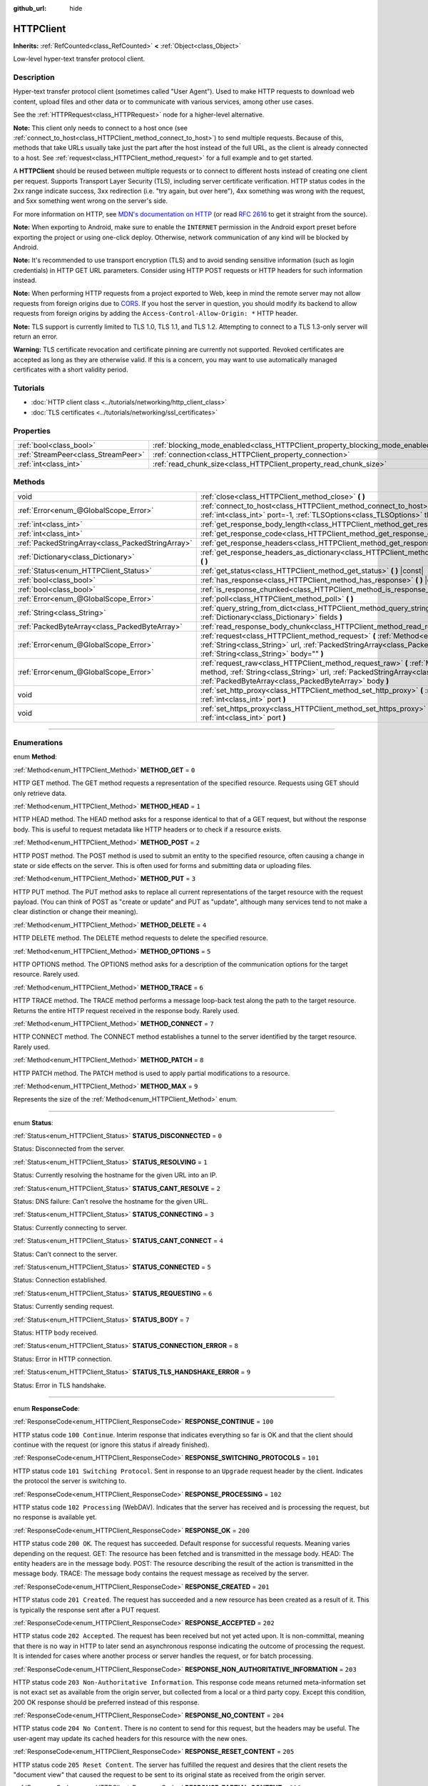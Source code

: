 :github_url: hide

.. DO NOT EDIT THIS FILE!!!
.. Generated automatically from Godot engine sources.
.. Generator: https://github.com/godotengine/godot/tree/4.1/doc/tools/make_rst.py.
.. XML source: https://github.com/godotengine/godot/tree/4.1/doc/classes/HTTPClient.xml.

.. _class_HTTPClient:

HTTPClient
==========

**Inherits:** :ref:`RefCounted<class_RefCounted>` **<** :ref:`Object<class_Object>`

Low-level hyper-text transfer protocol client.

.. rst-class:: classref-introduction-group

Description
-----------

Hyper-text transfer protocol client (sometimes called "User Agent"). Used to make HTTP requests to download web content, upload files and other data or to communicate with various services, among other use cases.

See the :ref:`HTTPRequest<class_HTTPRequest>` node for a higher-level alternative.

\ **Note:** This client only needs to connect to a host once (see :ref:`connect_to_host<class_HTTPClient_method_connect_to_host>`) to send multiple requests. Because of this, methods that take URLs usually take just the part after the host instead of the full URL, as the client is already connected to a host. See :ref:`request<class_HTTPClient_method_request>` for a full example and to get started.

A **HTTPClient** should be reused between multiple requests or to connect to different hosts instead of creating one client per request. Supports Transport Layer Security (TLS), including server certificate verification. HTTP status codes in the 2xx range indicate success, 3xx redirection (i.e. "try again, but over here"), 4xx something was wrong with the request, and 5xx something went wrong on the server's side.

For more information on HTTP, see `MDN's documentation on HTTP <https://developer.mozilla.org/en-US/docs/Web/HTTP>`__ (or read `RFC 2616 <https://tools.ietf.org/html/rfc2616>`__ to get it straight from the source).

\ **Note:** When exporting to Android, make sure to enable the ``INTERNET`` permission in the Android export preset before exporting the project or using one-click deploy. Otherwise, network communication of any kind will be blocked by Android.

\ **Note:** It's recommended to use transport encryption (TLS) and to avoid sending sensitive information (such as login credentials) in HTTP GET URL parameters. Consider using HTTP POST requests or HTTP headers for such information instead.

\ **Note:** When performing HTTP requests from a project exported to Web, keep in mind the remote server may not allow requests from foreign origins due to `CORS <https://developer.mozilla.org/en-US/docs/Web/HTTP/CORS>`__. If you host the server in question, you should modify its backend to allow requests from foreign origins by adding the ``Access-Control-Allow-Origin: *`` HTTP header.

\ **Note:** TLS support is currently limited to TLS 1.0, TLS 1.1, and TLS 1.2. Attempting to connect to a TLS 1.3-only server will return an error.

\ **Warning:** TLS certificate revocation and certificate pinning are currently not supported. Revoked certificates are accepted as long as they are otherwise valid. If this is a concern, you may want to use automatically managed certificates with a short validity period.

.. rst-class:: classref-introduction-group

Tutorials
---------

- :doc:`HTTP client class <../tutorials/networking/http_client_class>`

- :doc:`TLS certificates <../tutorials/networking/ssl_certificates>`

.. rst-class:: classref-reftable-group

Properties
----------

.. table::
   :widths: auto

   +-------------------------------------+-------------------------------------------------------------------------------+-----------+
   | :ref:`bool<class_bool>`             | :ref:`blocking_mode_enabled<class_HTTPClient_property_blocking_mode_enabled>` | ``false`` |
   +-------------------------------------+-------------------------------------------------------------------------------+-----------+
   | :ref:`StreamPeer<class_StreamPeer>` | :ref:`connection<class_HTTPClient_property_connection>`                       |           |
   +-------------------------------------+-------------------------------------------------------------------------------+-----------+
   | :ref:`int<class_int>`               | :ref:`read_chunk_size<class_HTTPClient_property_read_chunk_size>`             | ``65536`` |
   +-------------------------------------+-------------------------------------------------------------------------------+-----------+

.. rst-class:: classref-reftable-group

Methods
-------

.. table::
   :widths: auto

   +---------------------------------------------------+------------------------------------------------------------------------------------------------------------------------------------------------------------------------------------------------------------------------------------------------------------------+
   | void                                              | :ref:`close<class_HTTPClient_method_close>` **(** **)**                                                                                                                                                                                                          |
   +---------------------------------------------------+------------------------------------------------------------------------------------------------------------------------------------------------------------------------------------------------------------------------------------------------------------------+
   | :ref:`Error<enum_@GlobalScope_Error>`             | :ref:`connect_to_host<class_HTTPClient_method_connect_to_host>` **(** :ref:`String<class_String>` host, :ref:`int<class_int>` port=-1, :ref:`TLSOptions<class_TLSOptions>` tls_options=null **)**                                                                |
   +---------------------------------------------------+------------------------------------------------------------------------------------------------------------------------------------------------------------------------------------------------------------------------------------------------------------------+
   | :ref:`int<class_int>`                             | :ref:`get_response_body_length<class_HTTPClient_method_get_response_body_length>` **(** **)** |const|                                                                                                                                                            |
   +---------------------------------------------------+------------------------------------------------------------------------------------------------------------------------------------------------------------------------------------------------------------------------------------------------------------------+
   | :ref:`int<class_int>`                             | :ref:`get_response_code<class_HTTPClient_method_get_response_code>` **(** **)** |const|                                                                                                                                                                          |
   +---------------------------------------------------+------------------------------------------------------------------------------------------------------------------------------------------------------------------------------------------------------------------------------------------------------------------+
   | :ref:`PackedStringArray<class_PackedStringArray>` | :ref:`get_response_headers<class_HTTPClient_method_get_response_headers>` **(** **)**                                                                                                                                                                            |
   +---------------------------------------------------+------------------------------------------------------------------------------------------------------------------------------------------------------------------------------------------------------------------------------------------------------------------+
   | :ref:`Dictionary<class_Dictionary>`               | :ref:`get_response_headers_as_dictionary<class_HTTPClient_method_get_response_headers_as_dictionary>` **(** **)**                                                                                                                                                |
   +---------------------------------------------------+------------------------------------------------------------------------------------------------------------------------------------------------------------------------------------------------------------------------------------------------------------------+
   | :ref:`Status<enum_HTTPClient_Status>`             | :ref:`get_status<class_HTTPClient_method_get_status>` **(** **)** |const|                                                                                                                                                                                        |
   +---------------------------------------------------+------------------------------------------------------------------------------------------------------------------------------------------------------------------------------------------------------------------------------------------------------------------+
   | :ref:`bool<class_bool>`                           | :ref:`has_response<class_HTTPClient_method_has_response>` **(** **)** |const|                                                                                                                                                                                    |
   +---------------------------------------------------+------------------------------------------------------------------------------------------------------------------------------------------------------------------------------------------------------------------------------------------------------------------+
   | :ref:`bool<class_bool>`                           | :ref:`is_response_chunked<class_HTTPClient_method_is_response_chunked>` **(** **)** |const|                                                                                                                                                                      |
   +---------------------------------------------------+------------------------------------------------------------------------------------------------------------------------------------------------------------------------------------------------------------------------------------------------------------------+
   | :ref:`Error<enum_@GlobalScope_Error>`             | :ref:`poll<class_HTTPClient_method_poll>` **(** **)**                                                                                                                                                                                                            |
   +---------------------------------------------------+------------------------------------------------------------------------------------------------------------------------------------------------------------------------------------------------------------------------------------------------------------------+
   | :ref:`String<class_String>`                       | :ref:`query_string_from_dict<class_HTTPClient_method_query_string_from_dict>` **(** :ref:`Dictionary<class_Dictionary>` fields **)**                                                                                                                             |
   +---------------------------------------------------+------------------------------------------------------------------------------------------------------------------------------------------------------------------------------------------------------------------------------------------------------------------+
   | :ref:`PackedByteArray<class_PackedByteArray>`     | :ref:`read_response_body_chunk<class_HTTPClient_method_read_response_body_chunk>` **(** **)**                                                                                                                                                                    |
   +---------------------------------------------------+------------------------------------------------------------------------------------------------------------------------------------------------------------------------------------------------------------------------------------------------------------------+
   | :ref:`Error<enum_@GlobalScope_Error>`             | :ref:`request<class_HTTPClient_method_request>` **(** :ref:`Method<enum_HTTPClient_Method>` method, :ref:`String<class_String>` url, :ref:`PackedStringArray<class_PackedStringArray>` headers, :ref:`String<class_String>` body="" **)**                        |
   +---------------------------------------------------+------------------------------------------------------------------------------------------------------------------------------------------------------------------------------------------------------------------------------------------------------------------+
   | :ref:`Error<enum_@GlobalScope_Error>`             | :ref:`request_raw<class_HTTPClient_method_request_raw>` **(** :ref:`Method<enum_HTTPClient_Method>` method, :ref:`String<class_String>` url, :ref:`PackedStringArray<class_PackedStringArray>` headers, :ref:`PackedByteArray<class_PackedByteArray>` body **)** |
   +---------------------------------------------------+------------------------------------------------------------------------------------------------------------------------------------------------------------------------------------------------------------------------------------------------------------------+
   | void                                              | :ref:`set_http_proxy<class_HTTPClient_method_set_http_proxy>` **(** :ref:`String<class_String>` host, :ref:`int<class_int>` port **)**                                                                                                                           |
   +---------------------------------------------------+------------------------------------------------------------------------------------------------------------------------------------------------------------------------------------------------------------------------------------------------------------------+
   | void                                              | :ref:`set_https_proxy<class_HTTPClient_method_set_https_proxy>` **(** :ref:`String<class_String>` host, :ref:`int<class_int>` port **)**                                                                                                                         |
   +---------------------------------------------------+------------------------------------------------------------------------------------------------------------------------------------------------------------------------------------------------------------------------------------------------------------------+

.. rst-class:: classref-section-separator

----

.. rst-class:: classref-descriptions-group

Enumerations
------------

.. _enum_HTTPClient_Method:

.. rst-class:: classref-enumeration

enum **Method**:

.. _class_HTTPClient_constant_METHOD_GET:

.. rst-class:: classref-enumeration-constant

:ref:`Method<enum_HTTPClient_Method>` **METHOD_GET** = ``0``

HTTP GET method. The GET method requests a representation of the specified resource. Requests using GET should only retrieve data.

.. _class_HTTPClient_constant_METHOD_HEAD:

.. rst-class:: classref-enumeration-constant

:ref:`Method<enum_HTTPClient_Method>` **METHOD_HEAD** = ``1``

HTTP HEAD method. The HEAD method asks for a response identical to that of a GET request, but without the response body. This is useful to request metadata like HTTP headers or to check if a resource exists.

.. _class_HTTPClient_constant_METHOD_POST:

.. rst-class:: classref-enumeration-constant

:ref:`Method<enum_HTTPClient_Method>` **METHOD_POST** = ``2``

HTTP POST method. The POST method is used to submit an entity to the specified resource, often causing a change in state or side effects on the server. This is often used for forms and submitting data or uploading files.

.. _class_HTTPClient_constant_METHOD_PUT:

.. rst-class:: classref-enumeration-constant

:ref:`Method<enum_HTTPClient_Method>` **METHOD_PUT** = ``3``

HTTP PUT method. The PUT method asks to replace all current representations of the target resource with the request payload. (You can think of POST as "create or update" and PUT as "update", although many services tend to not make a clear distinction or change their meaning).

.. _class_HTTPClient_constant_METHOD_DELETE:

.. rst-class:: classref-enumeration-constant

:ref:`Method<enum_HTTPClient_Method>` **METHOD_DELETE** = ``4``

HTTP DELETE method. The DELETE method requests to delete the specified resource.

.. _class_HTTPClient_constant_METHOD_OPTIONS:

.. rst-class:: classref-enumeration-constant

:ref:`Method<enum_HTTPClient_Method>` **METHOD_OPTIONS** = ``5``

HTTP OPTIONS method. The OPTIONS method asks for a description of the communication options for the target resource. Rarely used.

.. _class_HTTPClient_constant_METHOD_TRACE:

.. rst-class:: classref-enumeration-constant

:ref:`Method<enum_HTTPClient_Method>` **METHOD_TRACE** = ``6``

HTTP TRACE method. The TRACE method performs a message loop-back test along the path to the target resource. Returns the entire HTTP request received in the response body. Rarely used.

.. _class_HTTPClient_constant_METHOD_CONNECT:

.. rst-class:: classref-enumeration-constant

:ref:`Method<enum_HTTPClient_Method>` **METHOD_CONNECT** = ``7``

HTTP CONNECT method. The CONNECT method establishes a tunnel to the server identified by the target resource. Rarely used.

.. _class_HTTPClient_constant_METHOD_PATCH:

.. rst-class:: classref-enumeration-constant

:ref:`Method<enum_HTTPClient_Method>` **METHOD_PATCH** = ``8``

HTTP PATCH method. The PATCH method is used to apply partial modifications to a resource.

.. _class_HTTPClient_constant_METHOD_MAX:

.. rst-class:: classref-enumeration-constant

:ref:`Method<enum_HTTPClient_Method>` **METHOD_MAX** = ``9``

Represents the size of the :ref:`Method<enum_HTTPClient_Method>` enum.

.. rst-class:: classref-item-separator

----

.. _enum_HTTPClient_Status:

.. rst-class:: classref-enumeration

enum **Status**:

.. _class_HTTPClient_constant_STATUS_DISCONNECTED:

.. rst-class:: classref-enumeration-constant

:ref:`Status<enum_HTTPClient_Status>` **STATUS_DISCONNECTED** = ``0``

Status: Disconnected from the server.

.. _class_HTTPClient_constant_STATUS_RESOLVING:

.. rst-class:: classref-enumeration-constant

:ref:`Status<enum_HTTPClient_Status>` **STATUS_RESOLVING** = ``1``

Status: Currently resolving the hostname for the given URL into an IP.

.. _class_HTTPClient_constant_STATUS_CANT_RESOLVE:

.. rst-class:: classref-enumeration-constant

:ref:`Status<enum_HTTPClient_Status>` **STATUS_CANT_RESOLVE** = ``2``

Status: DNS failure: Can't resolve the hostname for the given URL.

.. _class_HTTPClient_constant_STATUS_CONNECTING:

.. rst-class:: classref-enumeration-constant

:ref:`Status<enum_HTTPClient_Status>` **STATUS_CONNECTING** = ``3``

Status: Currently connecting to server.

.. _class_HTTPClient_constant_STATUS_CANT_CONNECT:

.. rst-class:: classref-enumeration-constant

:ref:`Status<enum_HTTPClient_Status>` **STATUS_CANT_CONNECT** = ``4``

Status: Can't connect to the server.

.. _class_HTTPClient_constant_STATUS_CONNECTED:

.. rst-class:: classref-enumeration-constant

:ref:`Status<enum_HTTPClient_Status>` **STATUS_CONNECTED** = ``5``

Status: Connection established.

.. _class_HTTPClient_constant_STATUS_REQUESTING:

.. rst-class:: classref-enumeration-constant

:ref:`Status<enum_HTTPClient_Status>` **STATUS_REQUESTING** = ``6``

Status: Currently sending request.

.. _class_HTTPClient_constant_STATUS_BODY:

.. rst-class:: classref-enumeration-constant

:ref:`Status<enum_HTTPClient_Status>` **STATUS_BODY** = ``7``

Status: HTTP body received.

.. _class_HTTPClient_constant_STATUS_CONNECTION_ERROR:

.. rst-class:: classref-enumeration-constant

:ref:`Status<enum_HTTPClient_Status>` **STATUS_CONNECTION_ERROR** = ``8``

Status: Error in HTTP connection.

.. _class_HTTPClient_constant_STATUS_TLS_HANDSHAKE_ERROR:

.. rst-class:: classref-enumeration-constant

:ref:`Status<enum_HTTPClient_Status>` **STATUS_TLS_HANDSHAKE_ERROR** = ``9``

Status: Error in TLS handshake.

.. rst-class:: classref-item-separator

----

.. _enum_HTTPClient_ResponseCode:

.. rst-class:: classref-enumeration

enum **ResponseCode**:

.. _class_HTTPClient_constant_RESPONSE_CONTINUE:

.. rst-class:: classref-enumeration-constant

:ref:`ResponseCode<enum_HTTPClient_ResponseCode>` **RESPONSE_CONTINUE** = ``100``

HTTP status code ``100 Continue``. Interim response that indicates everything so far is OK and that the client should continue with the request (or ignore this status if already finished).

.. _class_HTTPClient_constant_RESPONSE_SWITCHING_PROTOCOLS:

.. rst-class:: classref-enumeration-constant

:ref:`ResponseCode<enum_HTTPClient_ResponseCode>` **RESPONSE_SWITCHING_PROTOCOLS** = ``101``

HTTP status code ``101 Switching Protocol``. Sent in response to an ``Upgrade`` request header by the client. Indicates the protocol the server is switching to.

.. _class_HTTPClient_constant_RESPONSE_PROCESSING:

.. rst-class:: classref-enumeration-constant

:ref:`ResponseCode<enum_HTTPClient_ResponseCode>` **RESPONSE_PROCESSING** = ``102``

HTTP status code ``102 Processing`` (WebDAV). Indicates that the server has received and is processing the request, but no response is available yet.

.. _class_HTTPClient_constant_RESPONSE_OK:

.. rst-class:: classref-enumeration-constant

:ref:`ResponseCode<enum_HTTPClient_ResponseCode>` **RESPONSE_OK** = ``200``

HTTP status code ``200 OK``. The request has succeeded. Default response for successful requests. Meaning varies depending on the request. GET: The resource has been fetched and is transmitted in the message body. HEAD: The entity headers are in the message body. POST: The resource describing the result of the action is transmitted in the message body. TRACE: The message body contains the request message as received by the server.

.. _class_HTTPClient_constant_RESPONSE_CREATED:

.. rst-class:: classref-enumeration-constant

:ref:`ResponseCode<enum_HTTPClient_ResponseCode>` **RESPONSE_CREATED** = ``201``

HTTP status code ``201 Created``. The request has succeeded and a new resource has been created as a result of it. This is typically the response sent after a PUT request.

.. _class_HTTPClient_constant_RESPONSE_ACCEPTED:

.. rst-class:: classref-enumeration-constant

:ref:`ResponseCode<enum_HTTPClient_ResponseCode>` **RESPONSE_ACCEPTED** = ``202``

HTTP status code ``202 Accepted``. The request has been received but not yet acted upon. It is non-committal, meaning that there is no way in HTTP to later send an asynchronous response indicating the outcome of processing the request. It is intended for cases where another process or server handles the request, or for batch processing.

.. _class_HTTPClient_constant_RESPONSE_NON_AUTHORITATIVE_INFORMATION:

.. rst-class:: classref-enumeration-constant

:ref:`ResponseCode<enum_HTTPClient_ResponseCode>` **RESPONSE_NON_AUTHORITATIVE_INFORMATION** = ``203``

HTTP status code ``203 Non-Authoritative Information``. This response code means returned meta-information set is not exact set as available from the origin server, but collected from a local or a third party copy. Except this condition, 200 OK response should be preferred instead of this response.

.. _class_HTTPClient_constant_RESPONSE_NO_CONTENT:

.. rst-class:: classref-enumeration-constant

:ref:`ResponseCode<enum_HTTPClient_ResponseCode>` **RESPONSE_NO_CONTENT** = ``204``

HTTP status code ``204 No Content``. There is no content to send for this request, but the headers may be useful. The user-agent may update its cached headers for this resource with the new ones.

.. _class_HTTPClient_constant_RESPONSE_RESET_CONTENT:

.. rst-class:: classref-enumeration-constant

:ref:`ResponseCode<enum_HTTPClient_ResponseCode>` **RESPONSE_RESET_CONTENT** = ``205``

HTTP status code ``205 Reset Content``. The server has fulfilled the request and desires that the client resets the "document view" that caused the request to be sent to its original state as received from the origin server.

.. _class_HTTPClient_constant_RESPONSE_PARTIAL_CONTENT:

.. rst-class:: classref-enumeration-constant

:ref:`ResponseCode<enum_HTTPClient_ResponseCode>` **RESPONSE_PARTIAL_CONTENT** = ``206``

HTTP status code ``206 Partial Content``. This response code is used because of a range header sent by the client to separate download into multiple streams.

.. _class_HTTPClient_constant_RESPONSE_MULTI_STATUS:

.. rst-class:: classref-enumeration-constant

:ref:`ResponseCode<enum_HTTPClient_ResponseCode>` **RESPONSE_MULTI_STATUS** = ``207``

HTTP status code ``207 Multi-Status`` (WebDAV). A Multi-Status response conveys information about multiple resources in situations where multiple status codes might be appropriate.

.. _class_HTTPClient_constant_RESPONSE_ALREADY_REPORTED:

.. rst-class:: classref-enumeration-constant

:ref:`ResponseCode<enum_HTTPClient_ResponseCode>` **RESPONSE_ALREADY_REPORTED** = ``208``

HTTP status code ``208 Already Reported`` (WebDAV). Used inside a DAV: propstat response element to avoid enumerating the internal members of multiple bindings to the same collection repeatedly.

.. _class_HTTPClient_constant_RESPONSE_IM_USED:

.. rst-class:: classref-enumeration-constant

:ref:`ResponseCode<enum_HTTPClient_ResponseCode>` **RESPONSE_IM_USED** = ``226``

HTTP status code ``226 IM Used`` (WebDAV). The server has fulfilled a GET request for the resource, and the response is a representation of the result of one or more instance-manipulations applied to the current instance.

.. _class_HTTPClient_constant_RESPONSE_MULTIPLE_CHOICES:

.. rst-class:: classref-enumeration-constant

:ref:`ResponseCode<enum_HTTPClient_ResponseCode>` **RESPONSE_MULTIPLE_CHOICES** = ``300``

HTTP status code ``300 Multiple Choice``. The request has more than one possible responses and there is no standardized way to choose one of the responses. User-agent or user should choose one of them.

.. _class_HTTPClient_constant_RESPONSE_MOVED_PERMANENTLY:

.. rst-class:: classref-enumeration-constant

:ref:`ResponseCode<enum_HTTPClient_ResponseCode>` **RESPONSE_MOVED_PERMANENTLY** = ``301``

HTTP status code ``301 Moved Permanently``. Redirection. This response code means the URI of requested resource has been changed. The new URI is usually included in the response.

.. _class_HTTPClient_constant_RESPONSE_FOUND:

.. rst-class:: classref-enumeration-constant

:ref:`ResponseCode<enum_HTTPClient_ResponseCode>` **RESPONSE_FOUND** = ``302``

HTTP status code ``302 Found``. Temporary redirection. This response code means the URI of requested resource has been changed temporarily. New changes in the URI might be made in the future. Therefore, this same URI should be used by the client in future requests.

.. _class_HTTPClient_constant_RESPONSE_SEE_OTHER:

.. rst-class:: classref-enumeration-constant

:ref:`ResponseCode<enum_HTTPClient_ResponseCode>` **RESPONSE_SEE_OTHER** = ``303``

HTTP status code ``303 See Other``. The server is redirecting the user agent to a different resource, as indicated by a URI in the Location header field, which is intended to provide an indirect response to the original request.

.. _class_HTTPClient_constant_RESPONSE_NOT_MODIFIED:

.. rst-class:: classref-enumeration-constant

:ref:`ResponseCode<enum_HTTPClient_ResponseCode>` **RESPONSE_NOT_MODIFIED** = ``304``

HTTP status code ``304 Not Modified``. A conditional GET or HEAD request has been received and would have resulted in a 200 OK response if it were not for the fact that the condition evaluated to ``false``.

.. _class_HTTPClient_constant_RESPONSE_USE_PROXY:

.. rst-class:: classref-enumeration-constant

:ref:`ResponseCode<enum_HTTPClient_ResponseCode>` **RESPONSE_USE_PROXY** = ``305``

*Deprecated.* HTTP status code ``305 Use Proxy``.

.. _class_HTTPClient_constant_RESPONSE_SWITCH_PROXY:

.. rst-class:: classref-enumeration-constant

:ref:`ResponseCode<enum_HTTPClient_ResponseCode>` **RESPONSE_SWITCH_PROXY** = ``306``

*Deprecated.* HTTP status code ``306 Switch Proxy``.

.. _class_HTTPClient_constant_RESPONSE_TEMPORARY_REDIRECT:

.. rst-class:: classref-enumeration-constant

:ref:`ResponseCode<enum_HTTPClient_ResponseCode>` **RESPONSE_TEMPORARY_REDIRECT** = ``307``

HTTP status code ``307 Temporary Redirect``. The target resource resides temporarily under a different URI and the user agent MUST NOT change the request method if it performs an automatic redirection to that URI.

.. _class_HTTPClient_constant_RESPONSE_PERMANENT_REDIRECT:

.. rst-class:: classref-enumeration-constant

:ref:`ResponseCode<enum_HTTPClient_ResponseCode>` **RESPONSE_PERMANENT_REDIRECT** = ``308``

HTTP status code ``308 Permanent Redirect``. The target resource has been assigned a new permanent URI and any future references to this resource ought to use one of the enclosed URIs.

.. _class_HTTPClient_constant_RESPONSE_BAD_REQUEST:

.. rst-class:: classref-enumeration-constant

:ref:`ResponseCode<enum_HTTPClient_ResponseCode>` **RESPONSE_BAD_REQUEST** = ``400``

HTTP status code ``400 Bad Request``. The request was invalid. The server cannot or will not process the request due to something that is perceived to be a client error (e.g., malformed request syntax, invalid request message framing, invalid request contents, or deceptive request routing).

.. _class_HTTPClient_constant_RESPONSE_UNAUTHORIZED:

.. rst-class:: classref-enumeration-constant

:ref:`ResponseCode<enum_HTTPClient_ResponseCode>` **RESPONSE_UNAUTHORIZED** = ``401``

HTTP status code ``401 Unauthorized``. Credentials required. The request has not been applied because it lacks valid authentication credentials for the target resource.

.. _class_HTTPClient_constant_RESPONSE_PAYMENT_REQUIRED:

.. rst-class:: classref-enumeration-constant

:ref:`ResponseCode<enum_HTTPClient_ResponseCode>` **RESPONSE_PAYMENT_REQUIRED** = ``402``

HTTP status code ``402 Payment Required``. This response code is reserved for future use. Initial aim for creating this code was using it for digital payment systems, however this is not currently used.

.. _class_HTTPClient_constant_RESPONSE_FORBIDDEN:

.. rst-class:: classref-enumeration-constant

:ref:`ResponseCode<enum_HTTPClient_ResponseCode>` **RESPONSE_FORBIDDEN** = ``403``

HTTP status code ``403 Forbidden``. The client does not have access rights to the content, i.e. they are unauthorized, so server is rejecting to give proper response. Unlike ``401``, the client's identity is known to the server.

.. _class_HTTPClient_constant_RESPONSE_NOT_FOUND:

.. rst-class:: classref-enumeration-constant

:ref:`ResponseCode<enum_HTTPClient_ResponseCode>` **RESPONSE_NOT_FOUND** = ``404``

HTTP status code ``404 Not Found``. The server can not find requested resource. Either the URL is not recognized or the endpoint is valid but the resource itself does not exist. May also be sent instead of 403 to hide existence of a resource if the client is not authorized.

.. _class_HTTPClient_constant_RESPONSE_METHOD_NOT_ALLOWED:

.. rst-class:: classref-enumeration-constant

:ref:`ResponseCode<enum_HTTPClient_ResponseCode>` **RESPONSE_METHOD_NOT_ALLOWED** = ``405``

HTTP status code ``405 Method Not Allowed``. The request's HTTP method is known by the server but has been disabled and cannot be used. For example, an API may forbid DELETE-ing a resource. The two mandatory methods, GET and HEAD, must never be disabled and should not return this error code.

.. _class_HTTPClient_constant_RESPONSE_NOT_ACCEPTABLE:

.. rst-class:: classref-enumeration-constant

:ref:`ResponseCode<enum_HTTPClient_ResponseCode>` **RESPONSE_NOT_ACCEPTABLE** = ``406``

HTTP status code ``406 Not Acceptable``. The target resource does not have a current representation that would be acceptable to the user agent, according to the proactive negotiation header fields received in the request. Used when negotiation content.

.. _class_HTTPClient_constant_RESPONSE_PROXY_AUTHENTICATION_REQUIRED:

.. rst-class:: classref-enumeration-constant

:ref:`ResponseCode<enum_HTTPClient_ResponseCode>` **RESPONSE_PROXY_AUTHENTICATION_REQUIRED** = ``407``

HTTP status code ``407 Proxy Authentication Required``. Similar to 401 Unauthorized, but it indicates that the client needs to authenticate itself in order to use a proxy.

.. _class_HTTPClient_constant_RESPONSE_REQUEST_TIMEOUT:

.. rst-class:: classref-enumeration-constant

:ref:`ResponseCode<enum_HTTPClient_ResponseCode>` **RESPONSE_REQUEST_TIMEOUT** = ``408``

HTTP status code ``408 Request Timeout``. The server did not receive a complete request message within the time that it was prepared to wait.

.. _class_HTTPClient_constant_RESPONSE_CONFLICT:

.. rst-class:: classref-enumeration-constant

:ref:`ResponseCode<enum_HTTPClient_ResponseCode>` **RESPONSE_CONFLICT** = ``409``

HTTP status code ``409 Conflict``. The request could not be completed due to a conflict with the current state of the target resource. This code is used in situations where the user might be able to resolve the conflict and resubmit the request.

.. _class_HTTPClient_constant_RESPONSE_GONE:

.. rst-class:: classref-enumeration-constant

:ref:`ResponseCode<enum_HTTPClient_ResponseCode>` **RESPONSE_GONE** = ``410``

HTTP status code ``410 Gone``. The target resource is no longer available at the origin server and this condition is likely permanent.

.. _class_HTTPClient_constant_RESPONSE_LENGTH_REQUIRED:

.. rst-class:: classref-enumeration-constant

:ref:`ResponseCode<enum_HTTPClient_ResponseCode>` **RESPONSE_LENGTH_REQUIRED** = ``411``

HTTP status code ``411 Length Required``. The server refuses to accept the request without a defined Content-Length header.

.. _class_HTTPClient_constant_RESPONSE_PRECONDITION_FAILED:

.. rst-class:: classref-enumeration-constant

:ref:`ResponseCode<enum_HTTPClient_ResponseCode>` **RESPONSE_PRECONDITION_FAILED** = ``412``

HTTP status code ``412 Precondition Failed``. One or more conditions given in the request header fields evaluated to ``false`` when tested on the server.

.. _class_HTTPClient_constant_RESPONSE_REQUEST_ENTITY_TOO_LARGE:

.. rst-class:: classref-enumeration-constant

:ref:`ResponseCode<enum_HTTPClient_ResponseCode>` **RESPONSE_REQUEST_ENTITY_TOO_LARGE** = ``413``

HTTP status code ``413 Entity Too Large``. The server is refusing to process a request because the request payload is larger than the server is willing or able to process.

.. _class_HTTPClient_constant_RESPONSE_REQUEST_URI_TOO_LONG:

.. rst-class:: classref-enumeration-constant

:ref:`ResponseCode<enum_HTTPClient_ResponseCode>` **RESPONSE_REQUEST_URI_TOO_LONG** = ``414``

HTTP status code ``414 Request-URI Too Long``. The server is refusing to service the request because the request-target is longer than the server is willing to interpret.

.. _class_HTTPClient_constant_RESPONSE_UNSUPPORTED_MEDIA_TYPE:

.. rst-class:: classref-enumeration-constant

:ref:`ResponseCode<enum_HTTPClient_ResponseCode>` **RESPONSE_UNSUPPORTED_MEDIA_TYPE** = ``415``

HTTP status code ``415 Unsupported Media Type``. The origin server is refusing to service the request because the payload is in a format not supported by this method on the target resource.

.. _class_HTTPClient_constant_RESPONSE_REQUESTED_RANGE_NOT_SATISFIABLE:

.. rst-class:: classref-enumeration-constant

:ref:`ResponseCode<enum_HTTPClient_ResponseCode>` **RESPONSE_REQUESTED_RANGE_NOT_SATISFIABLE** = ``416``

HTTP status code ``416 Requested Range Not Satisfiable``. None of the ranges in the request's Range header field overlap the current extent of the selected resource or the set of ranges requested has been rejected due to invalid ranges or an excessive request of small or overlapping ranges.

.. _class_HTTPClient_constant_RESPONSE_EXPECTATION_FAILED:

.. rst-class:: classref-enumeration-constant

:ref:`ResponseCode<enum_HTTPClient_ResponseCode>` **RESPONSE_EXPECTATION_FAILED** = ``417``

HTTP status code ``417 Expectation Failed``. The expectation given in the request's Expect header field could not be met by at least one of the inbound servers.

.. _class_HTTPClient_constant_RESPONSE_IM_A_TEAPOT:

.. rst-class:: classref-enumeration-constant

:ref:`ResponseCode<enum_HTTPClient_ResponseCode>` **RESPONSE_IM_A_TEAPOT** = ``418``

HTTP status code ``418 I'm A Teapot``. Any attempt to brew coffee with a teapot should result in the error code "418 I'm a teapot". The resulting entity body MAY be short and stout.

.. _class_HTTPClient_constant_RESPONSE_MISDIRECTED_REQUEST:

.. rst-class:: classref-enumeration-constant

:ref:`ResponseCode<enum_HTTPClient_ResponseCode>` **RESPONSE_MISDIRECTED_REQUEST** = ``421``

HTTP status code ``421 Misdirected Request``. The request was directed at a server that is not able to produce a response. This can be sent by a server that is not configured to produce responses for the combination of scheme and authority that are included in the request URI.

.. _class_HTTPClient_constant_RESPONSE_UNPROCESSABLE_ENTITY:

.. rst-class:: classref-enumeration-constant

:ref:`ResponseCode<enum_HTTPClient_ResponseCode>` **RESPONSE_UNPROCESSABLE_ENTITY** = ``422``

HTTP status code ``422 Unprocessable Entity`` (WebDAV). The server understands the content type of the request entity (hence a 415 Unsupported Media Type status code is inappropriate), and the syntax of the request entity is correct (thus a 400 Bad Request status code is inappropriate) but was unable to process the contained instructions.

.. _class_HTTPClient_constant_RESPONSE_LOCKED:

.. rst-class:: classref-enumeration-constant

:ref:`ResponseCode<enum_HTTPClient_ResponseCode>` **RESPONSE_LOCKED** = ``423``

HTTP status code ``423 Locked`` (WebDAV). The source or destination resource of a method is locked.

.. _class_HTTPClient_constant_RESPONSE_FAILED_DEPENDENCY:

.. rst-class:: classref-enumeration-constant

:ref:`ResponseCode<enum_HTTPClient_ResponseCode>` **RESPONSE_FAILED_DEPENDENCY** = ``424``

HTTP status code ``424 Failed Dependency`` (WebDAV). The method could not be performed on the resource because the requested action depended on another action and that action failed.

.. _class_HTTPClient_constant_RESPONSE_UPGRADE_REQUIRED:

.. rst-class:: classref-enumeration-constant

:ref:`ResponseCode<enum_HTTPClient_ResponseCode>` **RESPONSE_UPGRADE_REQUIRED** = ``426``

HTTP status code ``426 Upgrade Required``. The server refuses to perform the request using the current protocol but might be willing to do so after the client upgrades to a different protocol.

.. _class_HTTPClient_constant_RESPONSE_PRECONDITION_REQUIRED:

.. rst-class:: classref-enumeration-constant

:ref:`ResponseCode<enum_HTTPClient_ResponseCode>` **RESPONSE_PRECONDITION_REQUIRED** = ``428``

HTTP status code ``428 Precondition Required``. The origin server requires the request to be conditional.

.. _class_HTTPClient_constant_RESPONSE_TOO_MANY_REQUESTS:

.. rst-class:: classref-enumeration-constant

:ref:`ResponseCode<enum_HTTPClient_ResponseCode>` **RESPONSE_TOO_MANY_REQUESTS** = ``429``

HTTP status code ``429 Too Many Requests``. The user has sent too many requests in a given amount of time (see "rate limiting"). Back off and increase time between requests or try again later.

.. _class_HTTPClient_constant_RESPONSE_REQUEST_HEADER_FIELDS_TOO_LARGE:

.. rst-class:: classref-enumeration-constant

:ref:`ResponseCode<enum_HTTPClient_ResponseCode>` **RESPONSE_REQUEST_HEADER_FIELDS_TOO_LARGE** = ``431``

HTTP status code ``431 Request Header Fields Too Large``. The server is unwilling to process the request because its header fields are too large. The request MAY be resubmitted after reducing the size of the request header fields.

.. _class_HTTPClient_constant_RESPONSE_UNAVAILABLE_FOR_LEGAL_REASONS:

.. rst-class:: classref-enumeration-constant

:ref:`ResponseCode<enum_HTTPClient_ResponseCode>` **RESPONSE_UNAVAILABLE_FOR_LEGAL_REASONS** = ``451``

HTTP status code ``451 Response Unavailable For Legal Reasons``. The server is denying access to the resource as a consequence of a legal demand.

.. _class_HTTPClient_constant_RESPONSE_INTERNAL_SERVER_ERROR:

.. rst-class:: classref-enumeration-constant

:ref:`ResponseCode<enum_HTTPClient_ResponseCode>` **RESPONSE_INTERNAL_SERVER_ERROR** = ``500``

HTTP status code ``500 Internal Server Error``. The server encountered an unexpected condition that prevented it from fulfilling the request.

.. _class_HTTPClient_constant_RESPONSE_NOT_IMPLEMENTED:

.. rst-class:: classref-enumeration-constant

:ref:`ResponseCode<enum_HTTPClient_ResponseCode>` **RESPONSE_NOT_IMPLEMENTED** = ``501``

HTTP status code ``501 Not Implemented``. The server does not support the functionality required to fulfill the request.

.. _class_HTTPClient_constant_RESPONSE_BAD_GATEWAY:

.. rst-class:: classref-enumeration-constant

:ref:`ResponseCode<enum_HTTPClient_ResponseCode>` **RESPONSE_BAD_GATEWAY** = ``502``

HTTP status code ``502 Bad Gateway``. The server, while acting as a gateway or proxy, received an invalid response from an inbound server it accessed while attempting to fulfill the request. Usually returned by load balancers or proxies.

.. _class_HTTPClient_constant_RESPONSE_SERVICE_UNAVAILABLE:

.. rst-class:: classref-enumeration-constant

:ref:`ResponseCode<enum_HTTPClient_ResponseCode>` **RESPONSE_SERVICE_UNAVAILABLE** = ``503``

HTTP status code ``503 Service Unavailable``. The server is currently unable to handle the request due to a temporary overload or scheduled maintenance, which will likely be alleviated after some delay. Try again later.

.. _class_HTTPClient_constant_RESPONSE_GATEWAY_TIMEOUT:

.. rst-class:: classref-enumeration-constant

:ref:`ResponseCode<enum_HTTPClient_ResponseCode>` **RESPONSE_GATEWAY_TIMEOUT** = ``504``

HTTP status code ``504 Gateway Timeout``. The server, while acting as a gateway or proxy, did not receive a timely response from an upstream server it needed to access in order to complete the request. Usually returned by load balancers or proxies.

.. _class_HTTPClient_constant_RESPONSE_HTTP_VERSION_NOT_SUPPORTED:

.. rst-class:: classref-enumeration-constant

:ref:`ResponseCode<enum_HTTPClient_ResponseCode>` **RESPONSE_HTTP_VERSION_NOT_SUPPORTED** = ``505``

HTTP status code ``505 HTTP Version Not Supported``. The server does not support, or refuses to support, the major version of HTTP that was used in the request message.

.. _class_HTTPClient_constant_RESPONSE_VARIANT_ALSO_NEGOTIATES:

.. rst-class:: classref-enumeration-constant

:ref:`ResponseCode<enum_HTTPClient_ResponseCode>` **RESPONSE_VARIANT_ALSO_NEGOTIATES** = ``506``

HTTP status code ``506 Variant Also Negotiates``. The server has an internal configuration error: the chosen variant resource is configured to engage in transparent content negotiation itself, and is therefore not a proper end point in the negotiation process.

.. _class_HTTPClient_constant_RESPONSE_INSUFFICIENT_STORAGE:

.. rst-class:: classref-enumeration-constant

:ref:`ResponseCode<enum_HTTPClient_ResponseCode>` **RESPONSE_INSUFFICIENT_STORAGE** = ``507``

HTTP status code ``507 Insufficient Storage``. The method could not be performed on the resource because the server is unable to store the representation needed to successfully complete the request.

.. _class_HTTPClient_constant_RESPONSE_LOOP_DETECTED:

.. rst-class:: classref-enumeration-constant

:ref:`ResponseCode<enum_HTTPClient_ResponseCode>` **RESPONSE_LOOP_DETECTED** = ``508``

HTTP status code ``508 Loop Detected``. The server terminated an operation because it encountered an infinite loop while processing a request with "Depth: infinity". This status indicates that the entire operation failed.

.. _class_HTTPClient_constant_RESPONSE_NOT_EXTENDED:

.. rst-class:: classref-enumeration-constant

:ref:`ResponseCode<enum_HTTPClient_ResponseCode>` **RESPONSE_NOT_EXTENDED** = ``510``

HTTP status code ``510 Not Extended``. The policy for accessing the resource has not been met in the request. The server should send back all the information necessary for the client to issue an extended request.

.. _class_HTTPClient_constant_RESPONSE_NETWORK_AUTH_REQUIRED:

.. rst-class:: classref-enumeration-constant

:ref:`ResponseCode<enum_HTTPClient_ResponseCode>` **RESPONSE_NETWORK_AUTH_REQUIRED** = ``511``

HTTP status code ``511 Network Authentication Required``. The client needs to authenticate to gain network access.

.. rst-class:: classref-section-separator

----

.. rst-class:: classref-descriptions-group

Property Descriptions
---------------------

.. _class_HTTPClient_property_blocking_mode_enabled:

.. rst-class:: classref-property

:ref:`bool<class_bool>` **blocking_mode_enabled** = ``false``

.. rst-class:: classref-property-setget

- void **set_blocking_mode** **(** :ref:`bool<class_bool>` value **)**
- :ref:`bool<class_bool>` **is_blocking_mode_enabled** **(** **)**

If ``true``, execution will block until all data is read from the response.

.. rst-class:: classref-item-separator

----

.. _class_HTTPClient_property_connection:

.. rst-class:: classref-property

:ref:`StreamPeer<class_StreamPeer>` **connection**

.. rst-class:: classref-property-setget

- void **set_connection** **(** :ref:`StreamPeer<class_StreamPeer>` value **)**
- :ref:`StreamPeer<class_StreamPeer>` **get_connection** **(** **)**

The connection to use for this client.

.. rst-class:: classref-item-separator

----

.. _class_HTTPClient_property_read_chunk_size:

.. rst-class:: classref-property

:ref:`int<class_int>` **read_chunk_size** = ``65536``

.. rst-class:: classref-property-setget

- void **set_read_chunk_size** **(** :ref:`int<class_int>` value **)**
- :ref:`int<class_int>` **get_read_chunk_size** **(** **)**

The size of the buffer used and maximum bytes to read per iteration. See :ref:`read_response_body_chunk<class_HTTPClient_method_read_response_body_chunk>`.

.. rst-class:: classref-section-separator

----

.. rst-class:: classref-descriptions-group

Method Descriptions
-------------------

.. _class_HTTPClient_method_close:

.. rst-class:: classref-method

void **close** **(** **)**

Closes the current connection, allowing reuse of this **HTTPClient**.

.. rst-class:: classref-item-separator

----

.. _class_HTTPClient_method_connect_to_host:

.. rst-class:: classref-method

:ref:`Error<enum_@GlobalScope_Error>` **connect_to_host** **(** :ref:`String<class_String>` host, :ref:`int<class_int>` port=-1, :ref:`TLSOptions<class_TLSOptions>` tls_options=null **)**

Connects to a host. This needs to be done before any requests are sent.

If no ``port`` is specified (or ``-1`` is used), it is automatically set to 80 for HTTP and 443 for HTTPS. You can pass the optional ``tls_options`` parameter to customize the trusted certification authorities, or the common name verification when using HTTPS. See :ref:`TLSOptions.client<class_TLSOptions_method_client>` and :ref:`TLSOptions.client_unsafe<class_TLSOptions_method_client_unsafe>`.

.. rst-class:: classref-item-separator

----

.. _class_HTTPClient_method_get_response_body_length:

.. rst-class:: classref-method

:ref:`int<class_int>` **get_response_body_length** **(** **)** |const|

Returns the response's body length.

\ **Note:** Some Web servers may not send a body length. In this case, the value returned will be ``-1``. If using chunked transfer encoding, the body length will also be ``-1``.

\ **Note:** This function always returns ``-1`` on the Web platform due to browsers limitations.

.. rst-class:: classref-item-separator

----

.. _class_HTTPClient_method_get_response_code:

.. rst-class:: classref-method

:ref:`int<class_int>` **get_response_code** **(** **)** |const|

Returns the response's HTTP status code.

.. rst-class:: classref-item-separator

----

.. _class_HTTPClient_method_get_response_headers:

.. rst-class:: classref-method

:ref:`PackedStringArray<class_PackedStringArray>` **get_response_headers** **(** **)**

Returns the response headers.

.. rst-class:: classref-item-separator

----

.. _class_HTTPClient_method_get_response_headers_as_dictionary:

.. rst-class:: classref-method

:ref:`Dictionary<class_Dictionary>` **get_response_headers_as_dictionary** **(** **)**

Returns all response headers as a Dictionary of structure ``{ "key": "value1; value2" }`` where the case-sensitivity of the keys and values is kept like the server delivers it. A value is a simple String, this string can have more than one value where "; " is used as separator.

\ **Example:**\ 

::

    {
        "content-length": 12,
        "Content-Type": "application/json; charset=UTF-8",
    }

.. rst-class:: classref-item-separator

----

.. _class_HTTPClient_method_get_status:

.. rst-class:: classref-method

:ref:`Status<enum_HTTPClient_Status>` **get_status** **(** **)** |const|

Returns a :ref:`Status<enum_HTTPClient_Status>` constant. Need to call :ref:`poll<class_HTTPClient_method_poll>` in order to get status updates.

.. rst-class:: classref-item-separator

----

.. _class_HTTPClient_method_has_response:

.. rst-class:: classref-method

:ref:`bool<class_bool>` **has_response** **(** **)** |const|

If ``true``, this **HTTPClient** has a response available.

.. rst-class:: classref-item-separator

----

.. _class_HTTPClient_method_is_response_chunked:

.. rst-class:: classref-method

:ref:`bool<class_bool>` **is_response_chunked** **(** **)** |const|

If ``true``, this **HTTPClient** has a response that is chunked.

.. rst-class:: classref-item-separator

----

.. _class_HTTPClient_method_poll:

.. rst-class:: classref-method

:ref:`Error<enum_@GlobalScope_Error>` **poll** **(** **)**

This needs to be called in order to have any request processed. Check results with :ref:`get_status<class_HTTPClient_method_get_status>`.

.. rst-class:: classref-item-separator

----

.. _class_HTTPClient_method_query_string_from_dict:

.. rst-class:: classref-method

:ref:`String<class_String>` **query_string_from_dict** **(** :ref:`Dictionary<class_Dictionary>` fields **)**

Generates a GET/POST application/x-www-form-urlencoded style query string from a provided dictionary, e.g.:


.. tabs::

 .. code-tab:: gdscript

    var fields = {"username": "user", "password": "pass"}
    var query_string = http_client.query_string_from_dict(fields)
    # Returns "username=user&password=pass"

 .. code-tab:: csharp

    var fields = new Godot.Collections.Dictionary { { "username", "user" }, { "password", "pass" } };
    string queryString = httpClient.QueryStringFromDict(fields);
    // Returns "username=user&password=pass"



Furthermore, if a key has a ``null`` value, only the key itself is added, without equal sign and value. If the value is an array, for each value in it a pair with the same key is added.


.. tabs::

 .. code-tab:: gdscript

    var fields = {"single": 123, "not_valued": null, "multiple": [22, 33, 44]}
    var query_string = http_client.query_string_from_dict(fields)
    # Returns "single=123&not_valued&multiple=22&multiple=33&multiple=44"

 .. code-tab:: csharp

    var fields = new Godot.Collections.Dictionary
    {
        { "single", 123 },
        { "notValued", default },
        { "multiple", new Godot.Collections.Array { 22, 33, 44 } },
    };
    string queryString = httpClient.QueryStringFromDict(fields);
    // Returns "single=123&not_valued&multiple=22&multiple=33&multiple=44"



.. rst-class:: classref-item-separator

----

.. _class_HTTPClient_method_read_response_body_chunk:

.. rst-class:: classref-method

:ref:`PackedByteArray<class_PackedByteArray>` **read_response_body_chunk** **(** **)**

Reads one chunk from the response.

.. rst-class:: classref-item-separator

----

.. _class_HTTPClient_method_request:

.. rst-class:: classref-method

:ref:`Error<enum_@GlobalScope_Error>` **request** **(** :ref:`Method<enum_HTTPClient_Method>` method, :ref:`String<class_String>` url, :ref:`PackedStringArray<class_PackedStringArray>` headers, :ref:`String<class_String>` body="" **)**

Sends a request to the connected host.

The URL parameter is usually just the part after the host, so for ``https://somehost.com/index.php``, it is ``/index.php``. When sending requests to an HTTP proxy server, it should be an absolute URL. For :ref:`METHOD_OPTIONS<class_HTTPClient_constant_METHOD_OPTIONS>` requests, ``*`` is also allowed. For :ref:`METHOD_CONNECT<class_HTTPClient_constant_METHOD_CONNECT>` requests, it should be the authority component (``host:port``).

Headers are HTTP request headers. For available HTTP methods, see :ref:`Method<enum_HTTPClient_Method>`.

To create a POST request with query strings to push to the server, do:


.. tabs::

 .. code-tab:: gdscript

    var fields = {"username" : "user", "password" : "pass"}
    var query_string = http_client.query_string_from_dict(fields)
    var headers = ["Content-Type: application/x-www-form-urlencoded", "Content-Length: " + str(query_string.length())]
    var result = http_client.request(http_client.METHOD_POST, "/index.php", headers, query_string)

 .. code-tab:: csharp

    var fields = new Godot.Collections.Dictionary { { "username", "user" }, { "password", "pass" } };
    string queryString = new HttpClient().QueryStringFromDict(fields);
    string[] headers = { "Content-Type: application/x-www-form-urlencoded", $"Content-Length: {queryString.Length}" };
    var result = new HttpClient().Request(HttpClient.Method.Post, "index.php", headers, queryString);



\ **Note:** The ``body`` parameter is ignored if ``method`` is :ref:`METHOD_GET<class_HTTPClient_constant_METHOD_GET>`. This is because GET methods can't contain request data. As a workaround, you can pass request data as a query string in the URL. See :ref:`String.uri_encode<class_String_method_uri_encode>` for an example.

.. rst-class:: classref-item-separator

----

.. _class_HTTPClient_method_request_raw:

.. rst-class:: classref-method

:ref:`Error<enum_@GlobalScope_Error>` **request_raw** **(** :ref:`Method<enum_HTTPClient_Method>` method, :ref:`String<class_String>` url, :ref:`PackedStringArray<class_PackedStringArray>` headers, :ref:`PackedByteArray<class_PackedByteArray>` body **)**

Sends a raw request to the connected host.

The URL parameter is usually just the part after the host, so for ``https://somehost.com/index.php``, it is ``/index.php``. When sending requests to an HTTP proxy server, it should be an absolute URL. For :ref:`METHOD_OPTIONS<class_HTTPClient_constant_METHOD_OPTIONS>` requests, ``*`` is also allowed. For :ref:`METHOD_CONNECT<class_HTTPClient_constant_METHOD_CONNECT>` requests, it should be the authority component (``host:port``).

Headers are HTTP request headers. For available HTTP methods, see :ref:`Method<enum_HTTPClient_Method>`.

Sends the body data raw, as a byte array and does not encode it in any way.

.. rst-class:: classref-item-separator

----

.. _class_HTTPClient_method_set_http_proxy:

.. rst-class:: classref-method

void **set_http_proxy** **(** :ref:`String<class_String>` host, :ref:`int<class_int>` port **)**

Sets the proxy server for HTTP requests.

The proxy server is unset if ``host`` is empty or ``port`` is -1.

.. rst-class:: classref-item-separator

----

.. _class_HTTPClient_method_set_https_proxy:

.. rst-class:: classref-method

void **set_https_proxy** **(** :ref:`String<class_String>` host, :ref:`int<class_int>` port **)**

Sets the proxy server for HTTPS requests.

The proxy server is unset if ``host`` is empty or ``port`` is -1.

.. |virtual| replace:: :abbr:`virtual (This method should typically be overridden by the user to have any effect.)`
.. |const| replace:: :abbr:`const (This method has no side effects. It doesn't modify any of the instance's member variables.)`
.. |vararg| replace:: :abbr:`vararg (This method accepts any number of arguments after the ones described here.)`
.. |constructor| replace:: :abbr:`constructor (This method is used to construct a type.)`
.. |static| replace:: :abbr:`static (This method doesn't need an instance to be called, so it can be called directly using the class name.)`
.. |operator| replace:: :abbr:`operator (This method describes a valid operator to use with this type as left-hand operand.)`
.. |bitfield| replace:: :abbr:`BitField (This value is an integer composed as a bitmask of the following flags.)`
